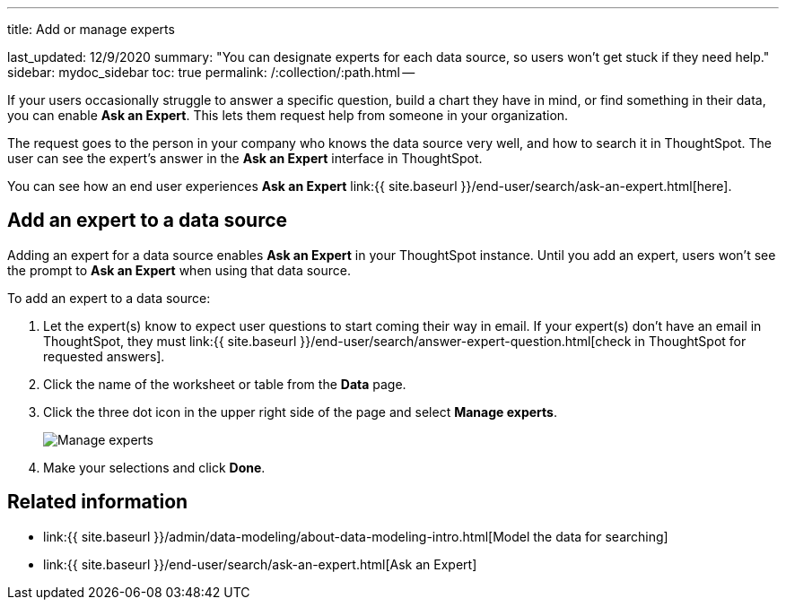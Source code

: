 '''

title: Add or manage experts

last_updated: 12/9/2020 summary: "You can designate experts for each data source, so users won't get stuck if they need help." sidebar: mydoc_sidebar toc: true permalink: /:collection/:path.html --

If your users occasionally struggle to answer a specific question, build a chart they have in mind, or find something in their data, you can enable *Ask an Expert*.
This lets them request help from someone in your organization.

The request goes to the person in your company who knows the data source very well, and how to search it in ThoughtSpot.
The user can see the expert's answer in the *Ask an Expert* interface in ThoughtSpot.

You can see how an end user experiences *Ask an Expert* link:{{ site.baseurl }}/end-user/search/ask-an-expert.html[here].

== Add an expert to a data source

Adding an expert for a data source enables *Ask an Expert* in your ThoughtSpot instance.
Until you add an expert, users won't see the prompt to *Ask an Expert* when using that data source.

To add an expert to a data source:

. Let the expert(s) know to expect user questions to start coming their way in email.
If your expert(s) don't have an email in ThoughtSpot, they must link:{{ site.baseurl }}/end-user/search/answer-expert-question.html[check in ThoughtSpot for requested answers].
. Click the name of the worksheet or table from the *Data* page.
. Click the three dot icon in the upper right side of the page and select *Manage experts*.
+
image::ask-an-expert-manage.png[Manage experts]

. Make your selections and click *Done*.

== Related information

* link:{{ site.baseurl }}/admin/data-modeling/about-data-modeling-intro.html[Model the data for searching]
* link:{{ site.baseurl }}/end-user/search/ask-an-expert.html[Ask an Expert]
